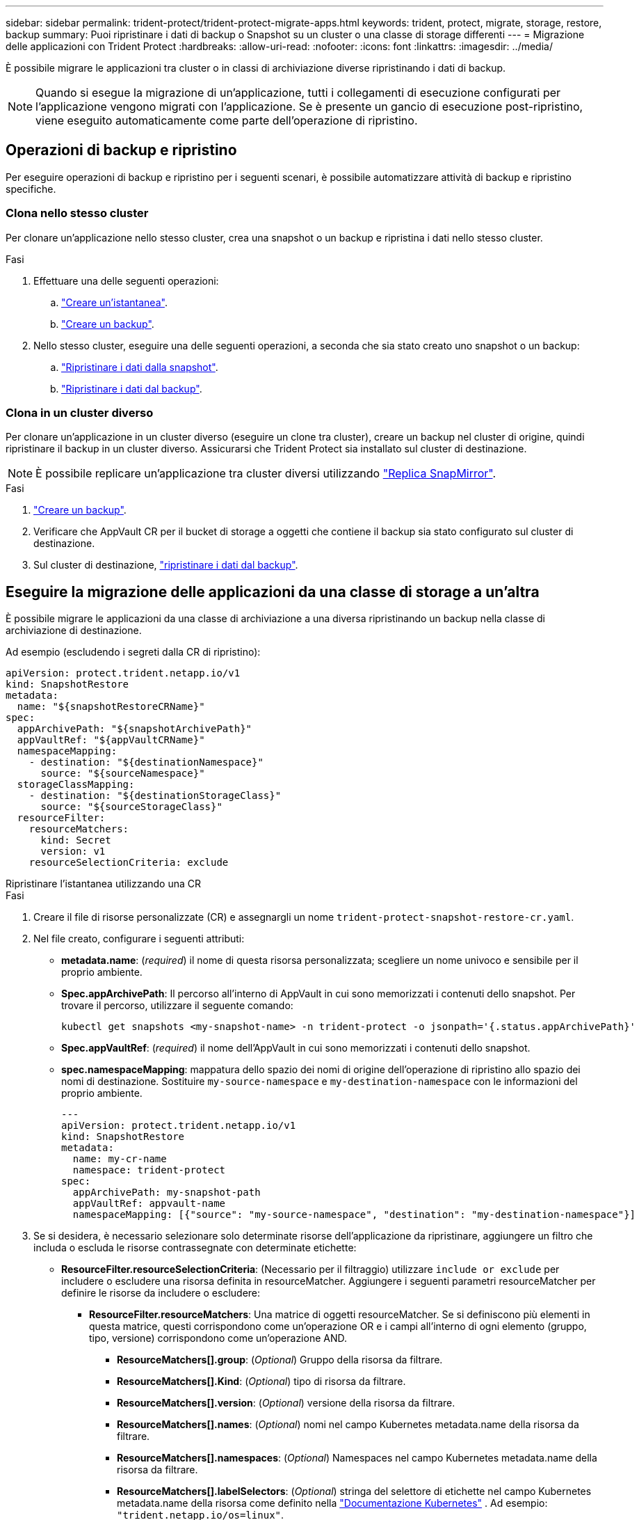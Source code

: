 ---
sidebar: sidebar 
permalink: trident-protect/trident-protect-migrate-apps.html 
keywords: trident, protect, migrate, storage, restore, backup 
summary: Puoi ripristinare i dati di backup o Snapshot su un cluster o una classe di storage differenti 
---
= Migrazione delle applicazioni con Trident Protect
:hardbreaks:
:allow-uri-read: 
:nofooter: 
:icons: font
:linkattrs: 
:imagesdir: ../media/


[role="lead"]
È possibile migrare le applicazioni tra cluster o in classi di archiviazione diverse ripristinando i dati di backup.


NOTE: Quando si esegue la migrazione di un'applicazione, tutti i collegamenti di esecuzione configurati per l'applicazione vengono migrati con l'applicazione. Se è presente un gancio di esecuzione post-ripristino, viene eseguito automaticamente come parte dell'operazione di ripristino.



== Operazioni di backup e ripristino

Per eseguire operazioni di backup e ripristino per i seguenti scenari, è possibile automatizzare attività di backup e ripristino specifiche.



=== Clona nello stesso cluster

Per clonare un'applicazione nello stesso cluster, crea una snapshot o un backup e ripristina i dati nello stesso cluster.

.Fasi
. Effettuare una delle seguenti operazioni:
+
.. link:trident-protect-protect-apps.html#create-an-on-demand-snapshot["Creare un'istantanea"].
.. link:trident-protect-protect-apps.html#create-an-on-demand-backup["Creare un backup"].


. Nello stesso cluster, eseguire una delle seguenti operazioni, a seconda che sia stato creato uno snapshot o un backup:
+
.. link:trident-protect-restore-apps.html#restore-from-a-snapshot-to-a-different-namespace["Ripristinare i dati dalla snapshot"].
.. link:trident-protect-restore-apps.html#restore-from-a-backup-to-a-different-namespace["Ripristinare i dati dal backup"].






=== Clona in un cluster diverso

Per clonare un'applicazione in un cluster diverso (eseguire un clone tra cluster), creare un backup nel cluster di origine, quindi ripristinare il backup in un cluster diverso. Assicurarsi che Trident Protect sia installato sul cluster di destinazione.


NOTE: È possibile replicare un'applicazione tra cluster diversi utilizzando link:trident-protect-use-snapmirror-replication.html["Replica SnapMirror"].

.Fasi
. link:trident-protect-protect-apps.html#create-an-on-demand-backup["Creare un backup"].
. Verificare che AppVault CR per il bucket di storage a oggetti che contiene il backup sia stato configurato sul cluster di destinazione.
. Sul cluster di destinazione, link:trident-protect-restore-apps.html#restore-from-a-backup-to-a-different-namespace["ripristinare i dati dal backup"].




== Eseguire la migrazione delle applicazioni da una classe di storage a un'altra

È possibile migrare le applicazioni da una classe di archiviazione a una diversa ripristinando un backup nella classe di archiviazione di destinazione.

Ad esempio (escludendo i segreti dalla CR di ripristino):

[source, yaml]
----
apiVersion: protect.trident.netapp.io/v1
kind: SnapshotRestore
metadata:
  name: "${snapshotRestoreCRName}"
spec:
  appArchivePath: "${snapshotArchivePath}"
  appVaultRef: "${appVaultCRName}"
  namespaceMapping:
    - destination: "${destinationNamespace}"
      source: "${sourceNamespace}"
  storageClassMapping:
    - destination: "${destinationStorageClass}"
      source: "${sourceStorageClass}"
  resourceFilter:
    resourceMatchers:
      kind: Secret
      version: v1
    resourceSelectionCriteria: exclude
----
[role="tabbed-block"]
====
.Ripristinare l'istantanea utilizzando una CR
--
.Fasi
. Creare il file di risorse personalizzate (CR) e assegnargli un nome `trident-protect-snapshot-restore-cr.yaml`.
. Nel file creato, configurare i seguenti attributi:
+
** *metadata.name*: (_required_) il nome di questa risorsa personalizzata; scegliere un nome univoco e sensibile per il proprio ambiente.
** *Spec.appArchivePath*: Il percorso all'interno di AppVault in cui sono memorizzati i contenuti dello snapshot. Per trovare il percorso, utilizzare il seguente comando:
+
[source, console]
----
kubectl get snapshots <my-snapshot-name> -n trident-protect -o jsonpath='{.status.appArchivePath}'
----
** *Spec.appVaultRef*: (_required_) il nome dell'AppVault in cui sono memorizzati i contenuti dello snapshot.
** *spec.namespaceMapping*: mappatura dello spazio dei nomi di origine dell'operazione di ripristino allo spazio dei nomi di destinazione. Sostituire `my-source-namespace` e `my-destination-namespace` con le informazioni del proprio ambiente.
+
[source, yaml]
----
---
apiVersion: protect.trident.netapp.io/v1
kind: SnapshotRestore
metadata:
  name: my-cr-name
  namespace: trident-protect
spec:
  appArchivePath: my-snapshot-path
  appVaultRef: appvault-name
  namespaceMapping: [{"source": "my-source-namespace", "destination": "my-destination-namespace"}]
----


. Se si desidera, è necessario selezionare solo determinate risorse dell'applicazione da ripristinare, aggiungere un filtro che includa o escluda le risorse contrassegnate con determinate etichette:
+
** *ResourceFilter.resourceSelectionCriteria*: (Necessario per il filtraggio) utilizzare `include or exclude` per includere o escludere una risorsa definita in resourceMatcher. Aggiungere i seguenti parametri resourceMatcher per definire le risorse da includere o escludere:
+
*** *ResourceFilter.resourceMatchers*: Una matrice di oggetti resourceMatcher. Se si definiscono più elementi in questa matrice, questi corrispondono come un'operazione OR e i campi all'interno di ogni elemento (gruppo, tipo, versione) corrispondono come un'operazione AND.
+
**** *ResourceMatchers[].group*: (_Optional_) Gruppo della risorsa da filtrare.
**** *ResourceMatchers[].Kind*: (_Optional_) tipo di risorsa da filtrare.
**** *ResourceMatchers[].version*: (_Optional_) versione della risorsa da filtrare.
**** *ResourceMatchers[].names*: (_Optional_) nomi nel campo Kubernetes metadata.name della risorsa da filtrare.
**** *ResourceMatchers[].namespaces*: (_Optional_) Namespaces nel campo Kubernetes metadata.name della risorsa da filtrare.
**** *ResourceMatchers[].labelSelectors*: (_Optional_) stringa del selettore di etichette nel campo Kubernetes metadata.name della risorsa come definito nella https://kubernetes.io/docs/concepts/overview/working-with-objects/labels/#label-selectors["Documentazione Kubernetes"^] . Ad esempio: `"trident.netapp.io/os=linux"`.
+
Ad esempio:

+
[source, yaml]
----
spec:
  resourceFilter:
    resourceSelectionCriteria: "include"
    resourceMatchers:
      - group: my-resource-group-1
        kind: my-resource-kind-1
        version: my-resource-version-1
        names: ["my-resource-names"]
        namespaces: ["my-resource-namespaces"]
        labelSelectors: ["trident.netapp.io/os=linux"]
      - group: my-resource-group-2
        kind: my-resource-kind-2
        version: my-resource-version-2
        names: ["my-resource-names"]
        namespaces: ["my-resource-namespaces"]
        labelSelectors: ["trident.netapp.io/os=linux"]
----






. Dopo aver popolato il `trident-protect-snapshot-restore-cr.yaml` file con i valori corretti, applicare la CR:
+
[source, console]
----
kubectl apply -f trident-protect-snapshot-restore-cr.yaml
----


--
.Ripristinare la snapshot utilizzando la CLI
--
.Fasi
. Ripristinare lo snapshot in uno spazio dei nomi diverso, sostituendo i valori tra parentesi con le informazioni provenienti dall'ambiente.
+
** L' `snapshot`argomento utilizza uno spazio dei nomi e un nome snapshot nel formato `<namespace>/<name>`.
** L' `namespace-mapping`argomento utilizza spazi dei nomi separati da due punti per mappare gli spazi dei nomi di origine agli spazi dei nomi di destinazione corretti nel formato `source1:dest1,source2:dest2`.
+
Ad esempio:

+
[source, console]
----
tridentctl-protect create snapshotrestore <my_restore_name> --snapshot <namespace/snapshot_to_restore> --namespace-mapping <source_to_destination_namespace_mapping>
----




--
====